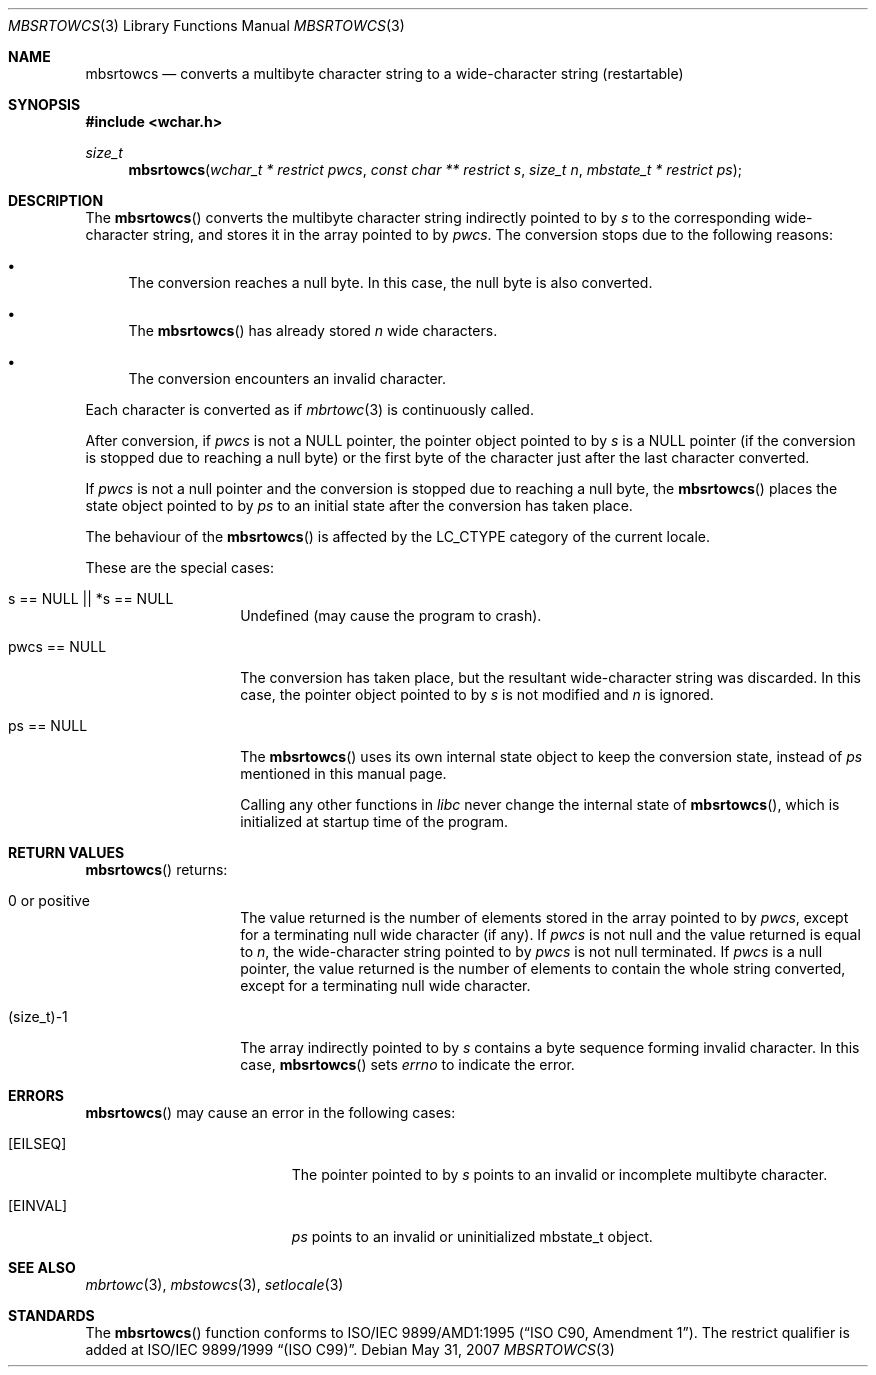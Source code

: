.\" $OpenBSD: src/lib/libc/locale/mbsrtowcs.3,v 1.3 2010/09/10 18:38:19 jmc Exp $
.\" $NetBSD: mbsrtowcs.3,v 1.6 2003/09/08 17:54:31 wiz Exp $
.\"
.\" Copyright (c)2002 Citrus Project,
.\" All rights reserved.
.\"
.\" Redistribution and use in source and binary forms, with or without
.\" modification, are permitted provided that the following conditions
.\" are met:
.\" 1. Redistributions of source code must retain the above copyright
.\"    notice, this list of conditions and the following disclaimer.
.\" 2. Redistributions in binary form must reproduce the above copyright
.\"    notice, this list of conditions and the following disclaimer in the
.\"    documentation and/or other materials provided with the distribution.
.\"
.\" THIS SOFTWARE IS PROVIDED BY THE AUTHOR AND CONTRIBUTORS ``AS IS'' AND
.\" ANY EXPRESS OR IMPLIED WARRANTIES, INCLUDING, BUT NOT LIMITED TO, THE
.\" IMPLIED WARRANTIES OF MERCHANTABILITY AND FITNESS FOR A PARTICULAR PURPOSE
.\" ARE DISCLAIMED.  IN NO EVENT SHALL THE AUTHOR OR CONTRIBUTORS BE LIABLE
.\" FOR ANY DIRECT, INDIRECT, INCIDENTAL, SPECIAL, EXEMPLARY, OR CONSEQUENTIAL
.\" DAMAGES (INCLUDING, BUT NOT LIMITED TO, PROCUREMENT OF SUBSTITUTE GOODS
.\" OR SERVICES; LOSS OF USE, DATA, OR PROFITS; OR BUSINESS INTERRUPTION)
.\" HOWEVER CAUSED AND ON ANY THEORY OF LIABILITY, WHETHER IN CONTRACT, STRICT
.\" LIABILITY, OR TORT (INCLUDING NEGLIGENCE OR OTHERWISE) ARISING IN ANY WAY
.\" OUT OF THE USE OF THIS SOFTWARE, EVEN IF ADVISED OF THE POSSIBILITY OF
.\" SUCH DAMAGE.
.\"
.Dd $Mdocdate: May 31 2007 $
.Dt MBSRTOWCS 3
.Os
.\" ----------------------------------------------------------------------
.Sh NAME
.Nm mbsrtowcs
.Nd converts a multibyte character string to a wide-character string \
(restartable)
.\" ----------------------------------------------------------------------
.Sh SYNOPSIS
.Fd #include <wchar.h>
.Ft size_t
.Fn mbsrtowcs "wchar_t * restrict pwcs" "const char ** restrict s" "size_t n" \
"mbstate_t * restrict ps"
.\" ----------------------------------------------------------------------
.Sh DESCRIPTION
The
.Fn mbsrtowcs
converts the multibyte character string indirectly pointed to by
.Fa s
to the corresponding wide-character string, and stores it in the
array pointed to by
.Fa pwcs .
The conversion stops due to the following reasons:
.Bl -bullet
.It
The conversion reaches a null byte.
In this case, the null byte is also converted.
.It
The
.Fn mbsrtowcs
has already stored
.Fa n
wide characters.
.It
The conversion encounters an invalid character.
.El
.Pp
Each character is converted as if
.Xr mbrtowc 3
is continuously called.
.Pp
After conversion,
if
.Fa pwcs
is not a
.Dv NULL
pointer,
the pointer object pointed to by
.Fa s
is a
.Dv NULL
pointer (if the conversion is stopped due to reaching a null byte)
or the first byte of the character just after the last character converted.
.Pp
If
.Fa pwcs
is not a
null pointer and the conversion is stopped due to reaching
a null byte, the
.Fn mbsrtowcs
places the state object pointed to by
.Fa ps
to an initial state after the conversion has taken place.
.Pp
The behaviour of the
.Fn mbsrtowcs
is affected by the
.Dv LC_CTYPE
category of the current locale.
.Pp
These are the special cases:
.Bl -tag -width 012345678901
.It "s == NULL || *s == NULL"
Undefined (may cause the program to crash).
.It "pwcs == NULL"
The conversion has taken place, but the resultant wide-character string
was discarded.
In this case, the pointer object pointed to by
.Fa s
is not modified and
.Fa n
is ignored.
.It "ps == NULL"
The
.Fn mbsrtowcs
uses its own internal state object to keep the conversion state,
instead of
.Fa ps
mentioned in this manual page.
.Pp
Calling any other functions in
.Em libc
never change the internal
state of
.Fn mbsrtowcs ,
which is initialized at startup time of the program.
.El
.\" ----------------------------------------------------------------------
.Sh RETURN VALUES
.Fn mbsrtowcs
returns:
.Bl -tag -width 012345678901
.It 0 or positive
The value returned is the number of elements stored in the array pointed to by
.Fa pwcs ,
except for a terminating null wide character (if any).
If
.Fa pwcs
is not null and the value returned is equal to
.Fa n ,
the wide-character string pointed to by
.Fa pwcs
is not null terminated.
If
.Fa pwcs
is a null pointer, the value returned is the number of elements to contain
the whole string converted, except for a terminating null wide character.
.It (size_t)-1
The array indirectly pointed to by
.Fa s
contains a byte sequence forming invalid character.
In this case,
.Fn mbsrtowcs
sets
.Va errno
to indicate the error.
.El
.\" ----------------------------------------------------------------------
.Sh ERRORS
.Fn mbsrtowcs
may cause an error in the following cases:
.Bl -tag -width Er
.It Bq Er EILSEQ
The pointer pointed to by
.Fa s
points to an invalid or incomplete multibyte character.
.It Bq Er EINVAL
.Fa ps
points to an invalid or uninitialized mbstate_t object.
.El
.\" ----------------------------------------------------------------------
.Sh SEE ALSO
.Xr mbrtowc 3 ,
.Xr mbstowcs 3 ,
.Xr setlocale 3
.\" ----------------------------------------------------------------------
.Sh STANDARDS
The
.Fn mbsrtowcs
function conforms to
.\" .St -isoC-amd1 .
ISO/IEC 9899/AMD1:1995
.Pq Dq ISO C90, Amendment 1 .
The restrict qualifier is added at
.\" .St -isoC99 .
ISO/IEC 9899/1999
.Dq Pq ISO C99 .
